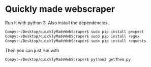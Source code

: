 * Quickly made webscraper
Run it with python 3. Also install the dependencies.

#+BEGIN_SRC bash
Compy:~/Desktop/quicklyMadeWebScraper$ sudo pip install pexpect
Compy:~/Desktop/quicklyMadeWebScraper$ sudo pip install regex
Compy:~/Desktop/quicklyMadeWebScraper$ sudo pip install requests
#+END_SRC

Then you can just run with

#+BEGIN_SRC bash
Compy:~/Desktop/quicklyMadeWebScraper$ python3 getThem.py
#+END_SRC
